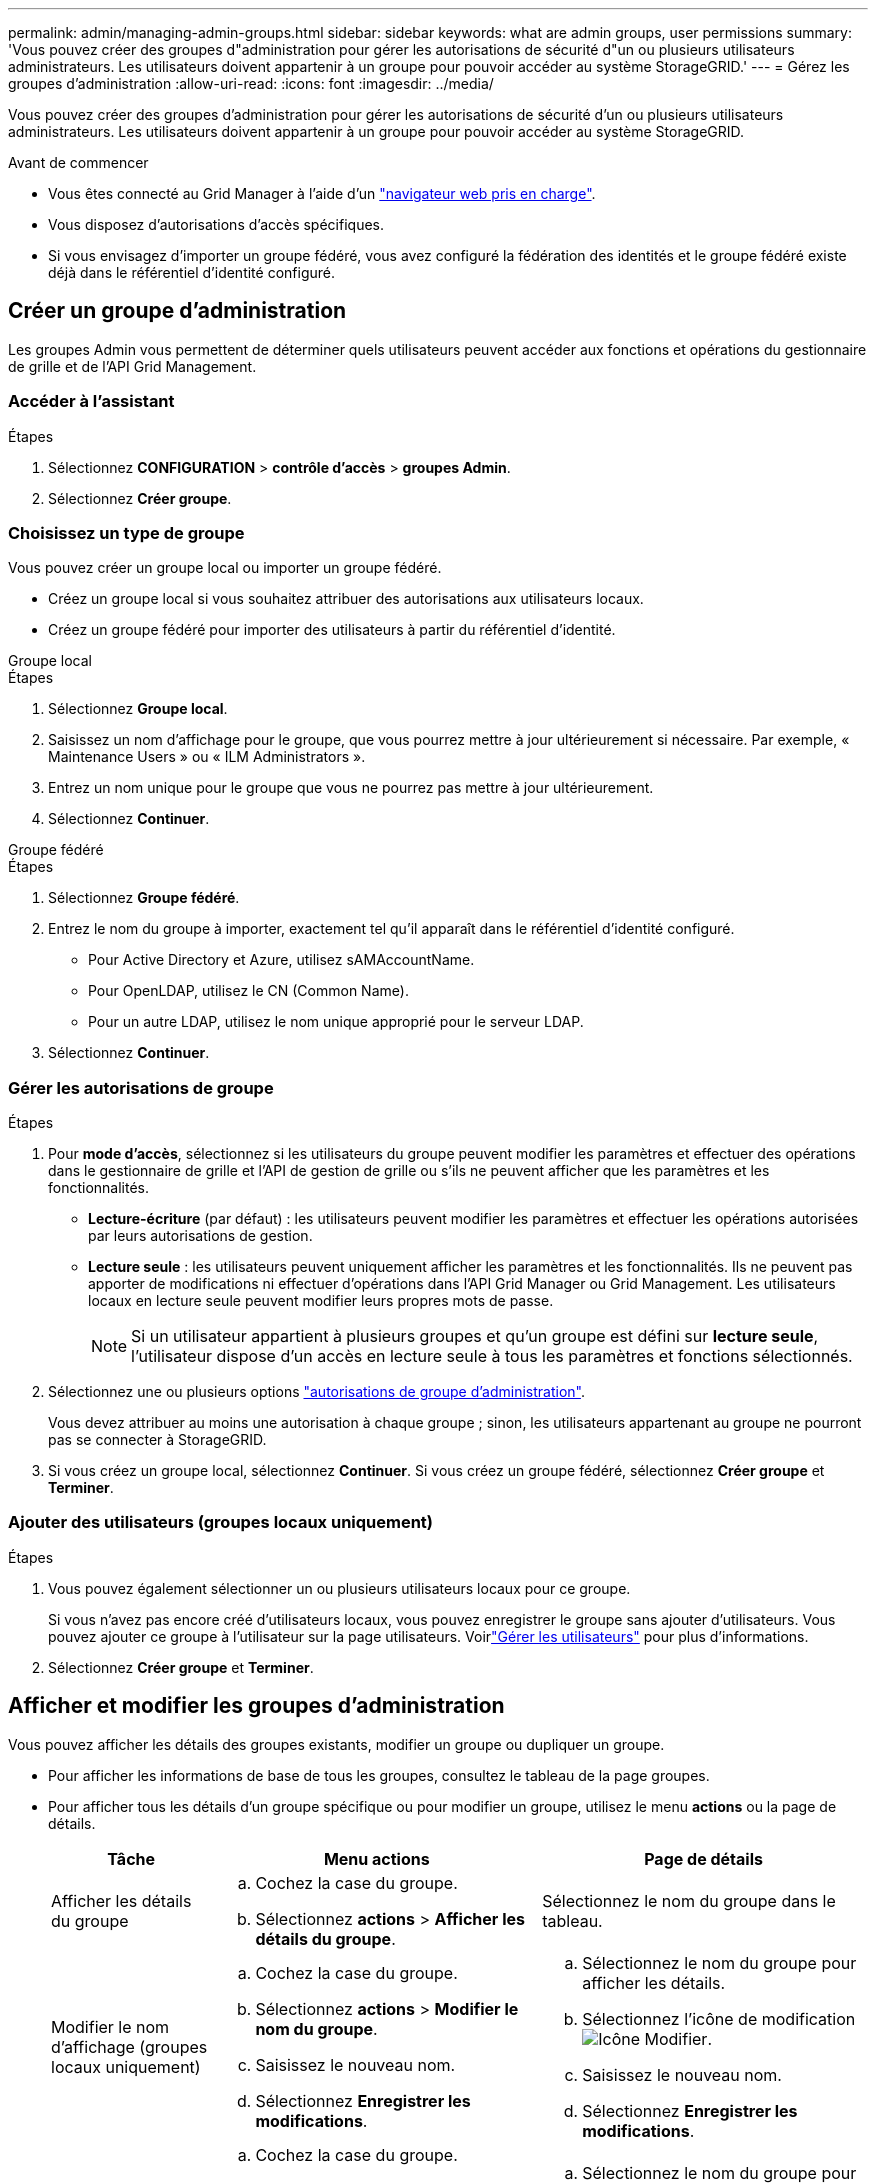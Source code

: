 ---
permalink: admin/managing-admin-groups.html 
sidebar: sidebar 
keywords: what are admin groups, user permissions 
summary: 'Vous pouvez créer des groupes d"administration pour gérer les autorisations de sécurité d"un ou plusieurs utilisateurs administrateurs. Les utilisateurs doivent appartenir à un groupe pour pouvoir accéder au système StorageGRID.' 
---
= Gérez les groupes d'administration
:allow-uri-read: 
:icons: font
:imagesdir: ../media/


[role="lead"]
Vous pouvez créer des groupes d'administration pour gérer les autorisations de sécurité d'un ou plusieurs utilisateurs administrateurs. Les utilisateurs doivent appartenir à un groupe pour pouvoir accéder au système StorageGRID.

.Avant de commencer
* Vous êtes connecté au Grid Manager à l'aide d'un link:../admin/web-browser-requirements.html["navigateur web pris en charge"].
* Vous disposez d'autorisations d'accès spécifiques.
* Si vous envisagez d'importer un groupe fédéré, vous avez configuré la fédération des identités et le groupe fédéré existe déjà dans le référentiel d'identité configuré.




== Créer un groupe d'administration

Les groupes Admin vous permettent de déterminer quels utilisateurs peuvent accéder aux fonctions et opérations du gestionnaire de grille et de l'API Grid Management.



=== Accéder à l'assistant

.Étapes
. Sélectionnez *CONFIGURATION* > *contrôle d'accès* > *groupes Admin*.
. Sélectionnez *Créer groupe*.




=== Choisissez un type de groupe

Vous pouvez créer un groupe local ou importer un groupe fédéré.

* Créez un groupe local si vous souhaitez attribuer des autorisations aux utilisateurs locaux.
* Créez un groupe fédéré pour importer des utilisateurs à partir du référentiel d'identité.


[role="tabbed-block"]
====
.Groupe local
--
.Étapes
. Sélectionnez *Groupe local*.
. Saisissez un nom d'affichage pour le groupe, que vous pourrez mettre à jour ultérieurement si nécessaire. Par exemple, « Maintenance Users » ou « ILM Administrators ».
. Entrez un nom unique pour le groupe que vous ne pourrez pas mettre à jour ultérieurement.
. Sélectionnez *Continuer*.


--
.Groupe fédéré
--
.Étapes
. Sélectionnez *Groupe fédéré*.
. Entrez le nom du groupe à importer, exactement tel qu'il apparaît dans le référentiel d'identité configuré.
+
** Pour Active Directory et Azure, utilisez sAMAccountName.
** Pour OpenLDAP, utilisez le CN (Common Name).
** Pour un autre LDAP, utilisez le nom unique approprié pour le serveur LDAP.


. Sélectionnez *Continuer*.


--
====


=== Gérer les autorisations de groupe

.Étapes
. Pour *mode d'accès*, sélectionnez si les utilisateurs du groupe peuvent modifier les paramètres et effectuer des opérations dans le gestionnaire de grille et l'API de gestion de grille ou s'ils ne peuvent afficher que les paramètres et les fonctionnalités.
+
** *Lecture-écriture* (par défaut) : les utilisateurs peuvent modifier les paramètres et effectuer les opérations autorisées par leurs autorisations de gestion.
** *Lecture seule* : les utilisateurs peuvent uniquement afficher les paramètres et les fonctionnalités. Ils ne peuvent pas apporter de modifications ni effectuer d'opérations dans l'API Grid Manager ou Grid Management. Les utilisateurs locaux en lecture seule peuvent modifier leurs propres mots de passe.
+

NOTE: Si un utilisateur appartient à plusieurs groupes et qu'un groupe est défini sur *lecture seule*, l'utilisateur dispose d'un accès en lecture seule à tous les paramètres et fonctions sélectionnés.



. Sélectionnez une ou plusieurs options link:admin-group-permissions.html["autorisations de groupe d'administration"].
+
Vous devez attribuer au moins une autorisation à chaque groupe ; sinon, les utilisateurs appartenant au groupe ne pourront pas se connecter à StorageGRID.

. Si vous créez un groupe local, sélectionnez *Continuer*. Si vous créez un groupe fédéré, sélectionnez *Créer groupe* et *Terminer*.




=== Ajouter des utilisateurs (groupes locaux uniquement)

.Étapes
. Vous pouvez également sélectionner un ou plusieurs utilisateurs locaux pour ce groupe.
+
Si vous n'avez pas encore créé d'utilisateurs locaux, vous pouvez enregistrer le groupe sans ajouter d'utilisateurs. Vous pouvez ajouter ce groupe à l'utilisateur sur la page utilisateurs. Voirlink:managing-users.html["Gérer les utilisateurs"] pour plus d'informations.

. Sélectionnez *Créer groupe* et *Terminer*.




== Afficher et modifier les groupes d'administration

Vous pouvez afficher les détails des groupes existants, modifier un groupe ou dupliquer un groupe.

* Pour afficher les informations de base de tous les groupes, consultez le tableau de la page groupes.
* Pour afficher tous les détails d'un groupe spécifique ou pour modifier un groupe, utilisez le menu *actions* ou la page de détails.
+
[cols="1a, 2a,2a"]
|===
| Tâche | Menu actions | Page de détails 


 a| 
Afficher les détails du groupe
 a| 
.. Cochez la case du groupe.
.. Sélectionnez *actions* > *Afficher les détails du groupe*.

 a| 
Sélectionnez le nom du groupe dans le tableau.



 a| 
Modifier le nom d'affichage (groupes locaux uniquement)
 a| 
.. Cochez la case du groupe.
.. Sélectionnez *actions* > *Modifier le nom du groupe*.
.. Saisissez le nouveau nom.
.. Sélectionnez *Enregistrer les modifications*.

 a| 
.. Sélectionnez le nom du groupe pour afficher les détails.
.. Sélectionnez l'icône de modification image:../media/icon_edit_tm.png["Icône Modifier"].
.. Saisissez le nouveau nom.
.. Sélectionnez *Enregistrer les modifications*.




 a| 
Modifier le mode d'accès ou les autorisations
 a| 
.. Cochez la case du groupe.
.. Sélectionnez *actions* > *Afficher les détails du groupe*.
.. Si vous le souhaitez, modifiez le mode d'accès du groupe.
.. Si vous le souhaitez, sélectionnez ou désélectionnez link:admin-group-permissions.html["autorisations de groupe d'administration"].
.. Sélectionnez *Enregistrer les modifications*.

 a| 
.. Sélectionnez le nom du groupe pour afficher les détails.
.. Si vous le souhaitez, modifiez le mode d'accès du groupe.
.. Si vous le souhaitez, sélectionnez ou désélectionnez link:admin-group-permissions.html["autorisations de groupe d'administration"].
.. Sélectionnez *Enregistrer les modifications*.


|===




== Dupliquer un groupe

.Étapes
. Cochez la case du groupe.
. Sélectionnez *actions* > *Dupliquer le groupe*.
. Suivez l'assistant de duplication de groupe.




== Supprimer un groupe

Vous pouvez supprimer un groupe d'administration lorsque vous souhaitez supprimer le groupe du système et supprimer toutes les autorisations associées au groupe. La suppression d'un groupe admin supprime tous les utilisateurs du groupe, mais ne les supprime pas.

.Étapes
. Dans la page groupes, cochez la case correspondant à chaque groupe à supprimer.
. Sélectionnez *actions* > *Supprimer le groupe*.
. Sélectionnez *Supprimer les groupes*.

